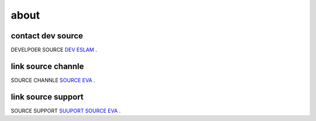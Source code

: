 about
=====

contact dev source
----------------------

DEVELPOER SOURCE `DEV ESLAM <https://t.me/BMBB4>`_ .

link source channle
----------------------

SOURCE CHANNLE `SOURCE EVA <https://t.me/SOURCEEVA>`_ .

link source support
----------------------
SOURCE SUPPORT `SUUPORT SOURCE EVA <https://t.me/SUPP0RTEVA>`_ .

